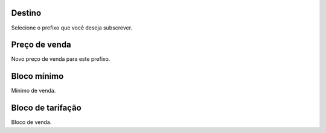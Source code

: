 
.. _userRate-id-prefix:

Destino
-------

| Selecione o prefixo que você deseja subscrever.




.. _userRate-rateinitial:

Preço de venda
---------------

| Novo preço de venda para este prefixo.




.. _userRate-initblock:

Bloco mínimo
-------------

| Mínimo de venda.




.. _userRate-billingblock:

Bloco de tarifação
--------------------

| Bloco de venda.



